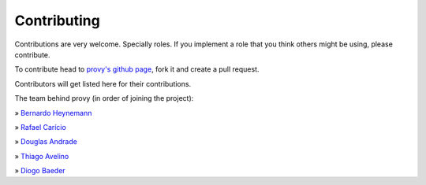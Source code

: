Contributing
============

Contributions are very welcome. Specially roles. If you implement a role that you think others might be using, please contribute.

To contribute head to `provy's github page <https://github.com/python-provy/provy>`_, fork it and create a pull request.

Contributors will get listed here for their contributions.

The team behind provy (in order of joining the project):

» `Bernardo Heynemann <http://about.me/heynemann>`_

» `Rafael Carício <http://about.me/rafaelcaricio>`_

» `Douglas Andrade <https://github.com/dsarch>`_

» `Thiago Avelino <http://avelino.us/>`_

» `Diogo Baeder <http://diogobaeder.com.br/>`_

